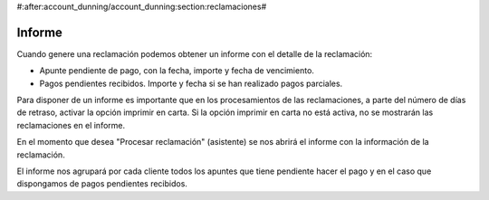 #:after:account_dunning/account_dunning:section:reclamaciones#

Informe
=======

Cuando genere una reclamación podemos obtener un informe con el detalle de la
reclamación:

* Apunte pendiente de pago, con la fecha, importe y fecha de vencimiento.
* Pagos pendientes recibidos. Importe y fecha si se han realizado pagos parciales.

Para disponer de un informe es importante que en los procesamientos de las reclamaciones,
a parte del número de días de retraso, activar la opción imprimir en carta. Si la opción
imprimir en carta  no está activa, no se mostrarán las reclamaciones en el informe.

En el momento que desea "Procesar reclamación" (asistente) se nos abrirá el
informe con la información de la reclamación.

El informe nos agrupará por cada cliente todos los apuntes que tiene pendiente hacer
el pago y en el caso que dispongamos de pagos pendientes recibidos.
